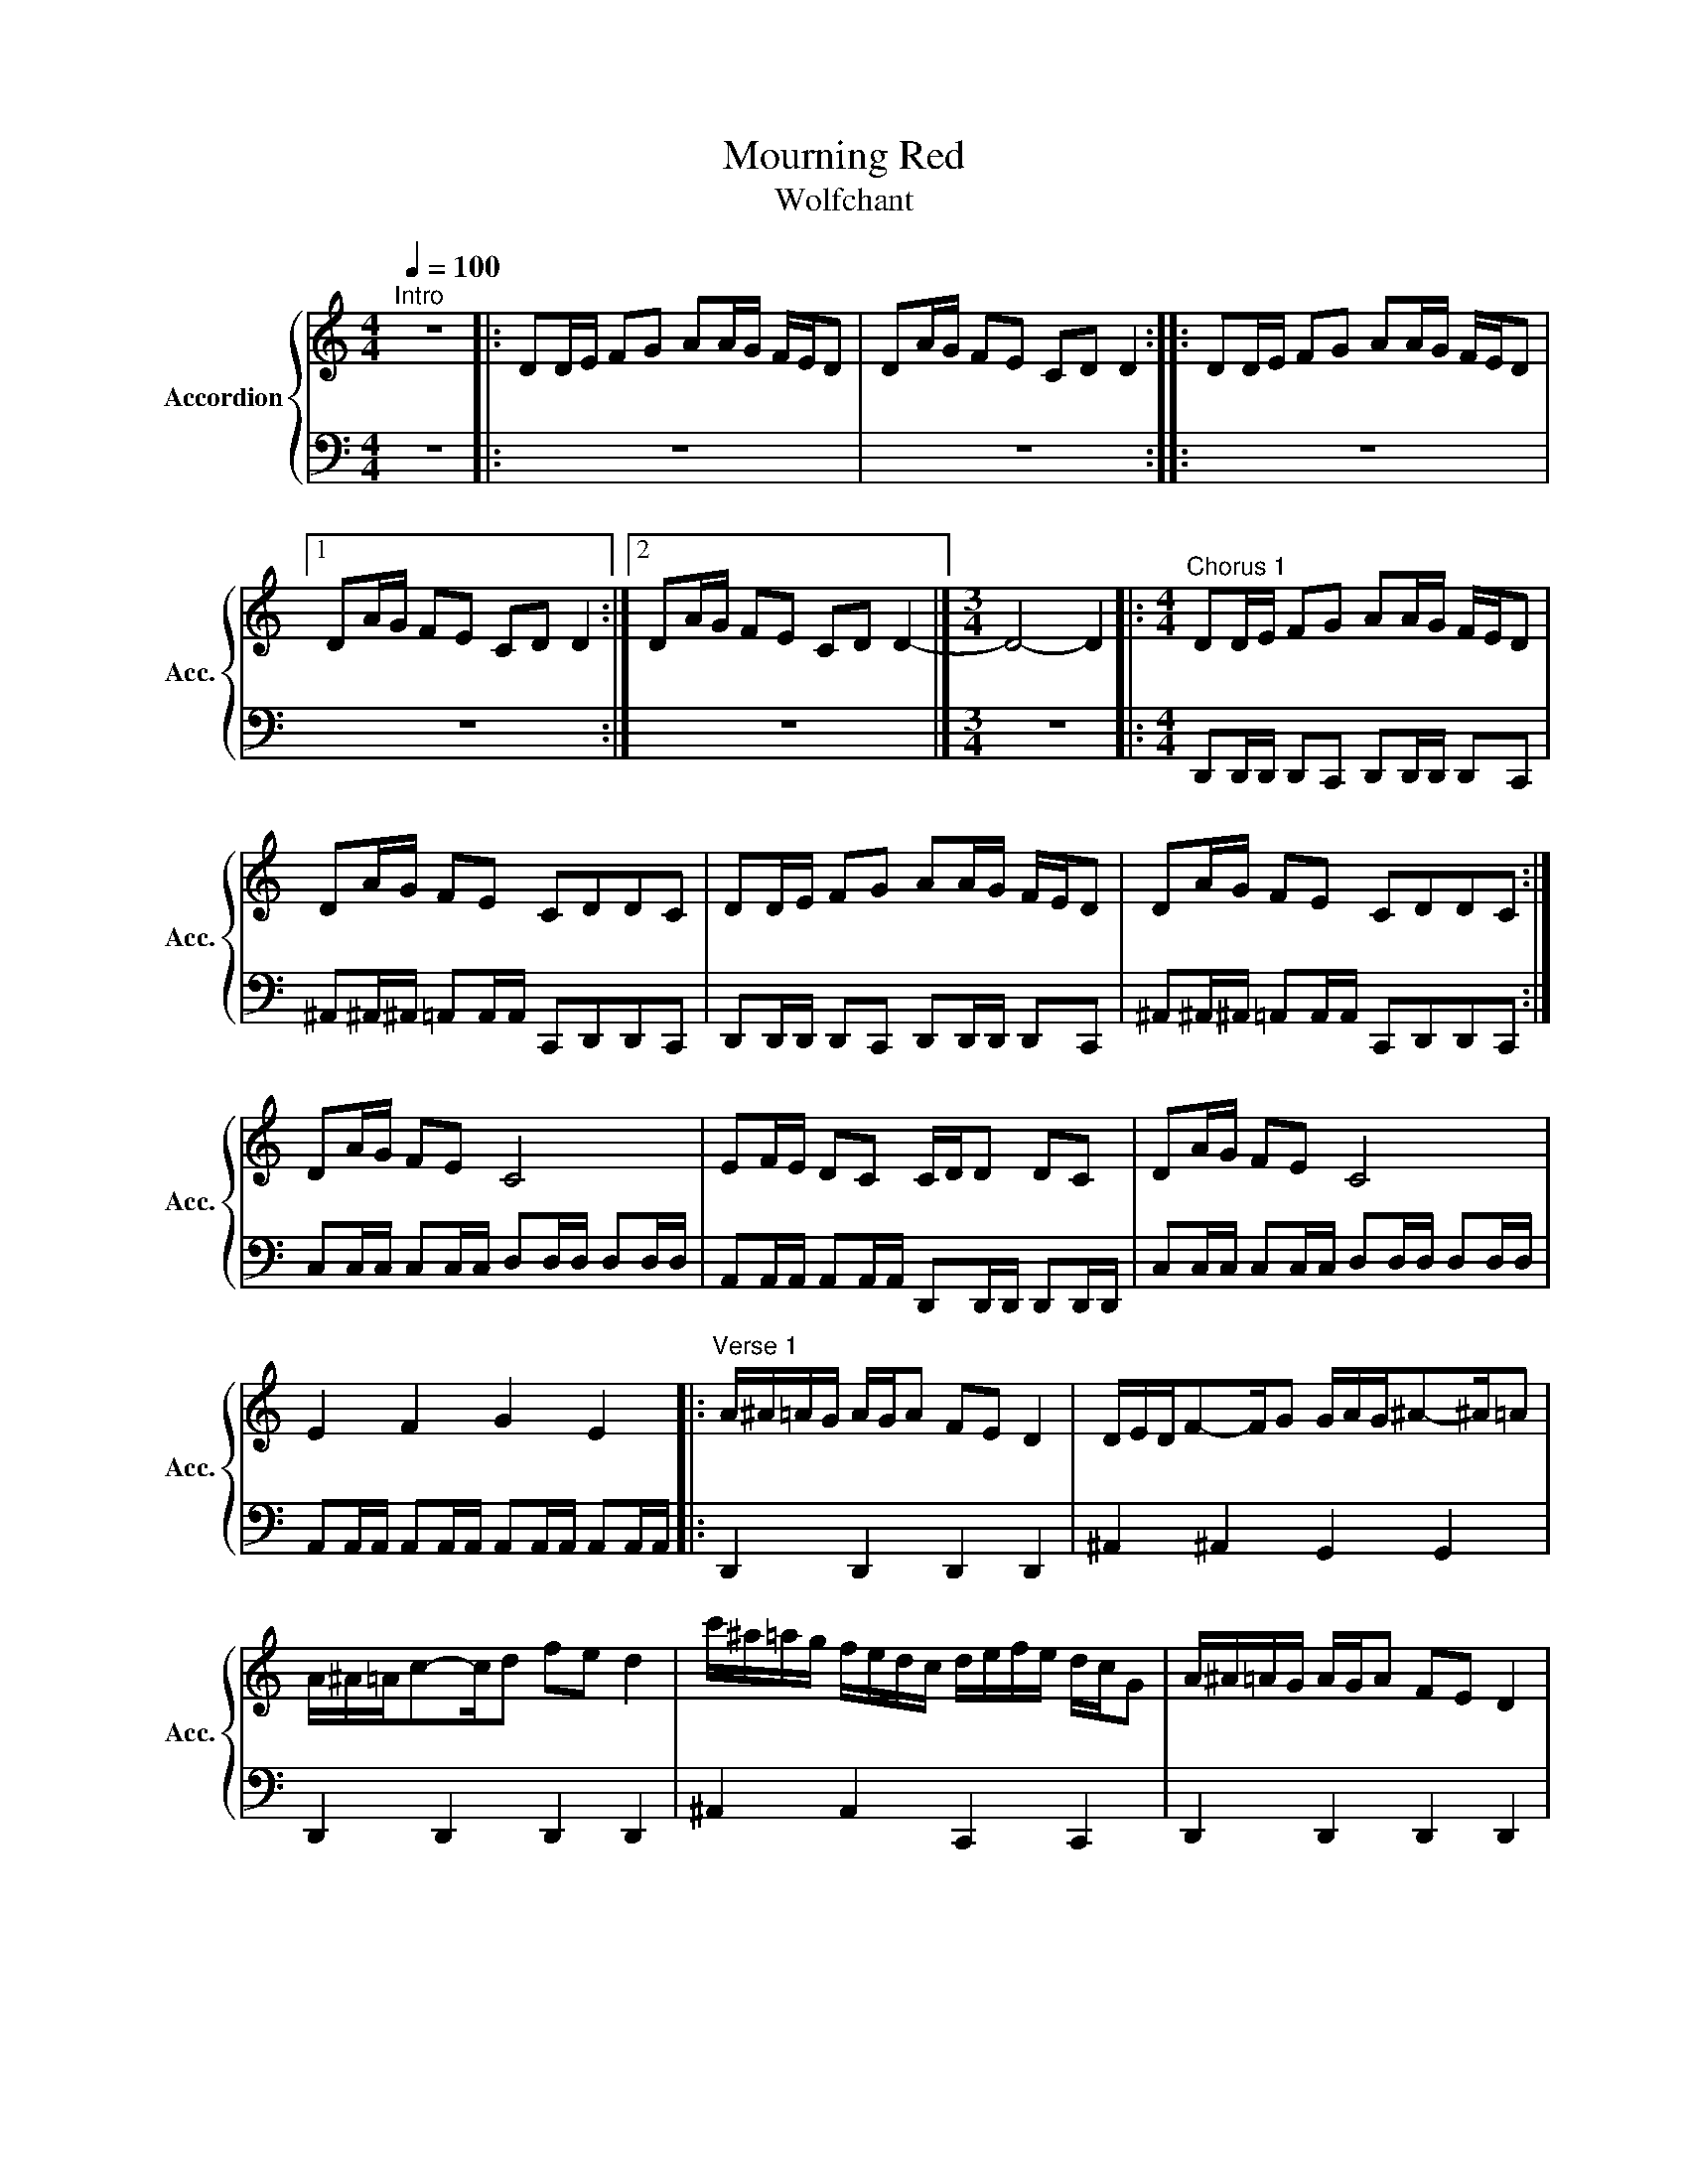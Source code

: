 X:15
T:Mourning Red
T:Wolfchant
%%score { 1 | 2 }
L:1/16
Q:1/4=100
M:4/4
I:linebreak $
K:C
V:1 treble nm="Accordion" snm="Acc."
V:2 bass 
V:1
"^Intro" z16 |: D2DE F2G2 A2AG FED2 | D2AG F2E2 C2D2 D4 :: D2DE F2G2 A2AG FED2 |1$ %4
 D2AG F2E2 C2D2 D4 :|2 D2AG F2E2 C2D2 D4- |][M:3/4] D8- D4 |: %7
[M:4/4]"^Chorus 1" D2DE F2G2 A2AG FED2 |$ D2AG F2E2 C2D2D2C2 | D2DE F2G2 A2AG FED2 | %10
 D2AG F2E2 C2D2D2C2 :|$ D2AG F2E2 C8 | E2FE D2C2 CDD2 D2C2 | D2AG F2E2 C8 |$ E4 F4 G4 E4 |: %15
"^Verse 1" A^A=AG AGA2 F2E2 D4 | DEDF2-FG2 GAG^A2-^A=A2 |$ A^A=Ac2-cd2 f2e2 d4 | %18
 c'^a=ag fedc defe dcG2 | A^A=AG AGA2 F2E2 D4 |$ DEDF2-FG2 GAG^A2-^A=A2 | A^A=Ac2-cd2 f2e2 d4 |$ %22
 c'^a=ag fedc defe dcG2 :| A^A=AG AGA2 F2E2 D4 |$ DEDF2-FG2 GAG^A2-^A=A2 | A^A=Ac2-cd2 f2e2 d4 | %26
 c'^a=ag fedc defe dcG2 |:$"^Chorus 2" D2DE F2G2 A2AG FED2 | D2AG F2E2 C2D2D2C2 | %29
 D2DE F2G2 A2AG FED2 |$ D2AG F2E2 C2D2D2C2 :: D2AG F2E2 C8 | E2FE D2C2 CDD2 D2C2 :|$ %33
 D2AG F2G2 F4- F2A2 | ^A4- ^A2=A^A =AGAG FGFE |$ D2AG F2G2 F4 A4 | E4 F4 G4 E4 |: %37
"^Verse 2" A^A=AG AGA2 F2E2 D4 |$ DEDF2-FG2 GAG^A2-^A=A2 | A^A=Ac2-cd2 f2e2 d4 | %40
 c'^a=ag fedc defe dcG2 |$ A^A=AG AGA2 F2E2 D4 | DEDF2-FG2 GAG^A2-^A=A2 | A^A=Ac2-cd2 f2e2 d4 |$ %44
 c'^a=ag fedc defe dcG2 :| A^A=AG AGA2 F2E2 D4 |$ DEDF2-FG2 GAG^A2-^A=A2 | A^A=Ac2-cd2 f2e2 d4 | %48
 c'^a=ag fedc defe dcG2 |:$"^Chorus 3" D2DE F2G2 A2AG FED2 | D2AG F2E2 C2D2D2C2 | %51
 D2DE F2G2 A2AG FED2 |$ D2AG F2E2 C2D2D2C2 :: D2AG F2E2 C8 | E2FE D2C2 CDD2 D2C2 :|$ %55
 D2AG F2G2 F4- F2A2 | ^A4- ^A2=A^A =AGAG FGFE |$ D2AG F2G2 F4 A4 | E4 F4 G4 E4 |$ %59
"^Bridge" [DA]2[DA]2 [DA]2[DA][DA] [DA][DA][F^A]2 [F^A]2[F^A][F^A] | %60
 [CG]2[CG]2 [CG]2[CG][CG] [CG][EA][EA]2 [EA]2[EA]2 |$ %61
 [DA]2[DA]2 [DA]2[DA][DA] [DA][DA][F^A]2 [F^A]2[F^A][F^A] | %62
 [CG]2[CG]2 [CG]2[CG][CG] [CG][EA][EA]2 [EA]2[EA][EA] |:$"^Solo" D2A2 d2AA2Ae2 f2e2 | %64
 c2g2 f2ec2A^c2 d2e2 ::$ D2A2 d2AA2Ae2 f2e2 | c2g2 f2ec2A^c2 d2e2 :|$ d8 f4 e4 | %68
 ^c4- ^c2B^c d2e2f2e2 |$ d4- d2f2 e4 f2g2 | a4- a2ga gfgf efed |$ %71
 ^a/e/d=a/e/d ^a/e/d=a/e/d ^a/e/d=a/e/d ^a/e/d=a/e/d |$ %72
 ^c'/a/^c'/a/^c'/a/^c'/a/ ^c'/a/^c'/a/^c'/a/^c'/a/ d'/a/d'/a/d'/a/d'/a/ d'/a/d'/a/d'/a/d'/a/ |$ %73
 gfef edef g2fg2-ga2 | ^a4 c'4!8va(! f'/f'/f'/f'/f'/f'/f'/f'/ d'/d'/d'/d'/d'/d'/d'/d'/!8va)! |:$ %75
!8va(! g'/d'/c'f'/d'/c' g'/d'/c'f'/d'/c' g'/d'/c'f'/d'/c' g'/d'/c'f'/d'/c'!8va)! |$ %76
!8va(! a'/d'/c'a'/d'/c' ^g'/d'/c'=g'/d'/c' f'/d'/c'e'/d'/c' f'/d'/c'g'/d'/c'!8va)! :|$ %77
 g/g/g/g/g/g/g/g/ f/f/f/f/f/f/f/f/ e/e/e/e/e/e/e/e/ d/d/d/d/d/d/d/d/ |$ c'G^aG =aGgG fGgG aGfG | %79
 ^a/=a/gf/e/d f/e/de/d/e !trill(!Tc'4 edc!trill)!d |$ cBcB ABAG D4 A4 |: %81
"^Chorus 4a" D2DE F2G2 A2AG FED2 | D2AG F2E2 C2D2D2C2 |$ D2DE F2G2 A2AG FED2 | %84
 D2AG F2E2 C2D2D2C2 ::"^Chorus 4b" D2DE F2G2 A2AG FED2 |$ D2AG F2E2 C2D2D2C2 | %87
 D2DE F2G2 A2AG FED2 |1 D2AG F2E2 C2D2D2C2 :|$ D2AG F2E2 C2D2D2-D2 |] %90
V:2
 z16 |: z16 | z16 :: z16 |1$ z16 :|2 z16 |][M:3/4] z12 |: %7
[M:4/4] D,,2D,,D,, D,,2C,,2 D,,2D,,D,, D,,2C,,2 |$ ^A,,2^A,,^A,, =A,,2A,,A,, C,,2D,,2D,,2C,,2 | %9
 D,,2D,,D,, D,,2C,,2 D,,2D,,D,, D,,2C,,2 | ^A,,2^A,,^A,, =A,,2A,,A,, C,,2D,,2D,,2C,,2 :|$ %11
 C,2C,C, C,2C,C, D,2D,D, D,2D,D, | A,,2A,,A,, A,,2A,,A,, D,,2D,,D,, D,,2D,,D,, | %13
 C,2C,C, C,2C,C, D,2D,D, D,2D,D, |$ A,,2A,,A,, A,,2A,,A,, A,,2A,,A,, A,,2A,,A,, |: %15
 D,,4 D,,4 D,,4 D,,4 | ^A,,4 ^A,,4 G,,4 G,,4 |$ D,,4 D,,4 D,,4 D,,4 | ^A,,4 A,,4 C,,4 C,,4 | %19
 D,,4 D,,4 D,,4 D,,4 |$ ^A,,4 ^A,,4 G,,4 G,,4 | D,,4 D,,4 D,,4 D,,4 |$ ^A,,4 A,,4 C,,4 C,,4 :| %23
 D,,4 D,,4 D,,4 D,,4 |$ ^A,,4 ^A,,4 G,,4 G,,4 | D,,4 D,,4 D,,4 D,,4 | ^A,,4 A,,4 C,,4 C,,4 |:$ %27
 D,,2D,,D,, D,,2C,,2 D,,2D,,D,, D,,2C,,2 | ^A,,2^A,,^A,, =A,,2A,,A,, C,,2D,,2D,,2C,,2 | %29
 D,,2D,,D,, D,,2C,,2 D,,2D,,D,, D,,2C,,2 |$ ^A,,2^A,,^A,, =A,,2A,,A,, C,,2D,,2D,,2C,,2 :: %31
 C,2C,C, C,2C,C, D,2D,D, D,2D,D, | A,,2A,,A,, A,,2A,,2 D,,2D,,D,, D,,2D,,D,, :|$ %33
 ^A,,^A,,^A,,^A,, ^A,,2^A,,^A,, C,C,C,2 C,4 | A,,A,,A,,A,, A,,2A,,A,, D,D,D,2 D,4 |$ %35
 ^A,,^A,,^A,,^A,, ^A,,2^A,,^A,, C,C,C,2 C,4 | A,,2A,,A,, A,,2A,,A,, A,,2A,,A,, A,,2A,,A,, |: %37
 D,,4 D,,4 D,,4 D,,4 |$ ^A,,4 ^A,,4 G,,4 G,,4 | D,,4 D,,4 D,,4 D,,4 | ^A,,4 A,,4 C,,4 C,,4 |$ %41
 D,,4 D,,4 D,,4 D,,4 | ^A,,4 ^A,,4 G,,4 G,,4 | D,,4 D,,4 D,,4 D,,4 |$ ^A,,4 A,,4 C,,4 C,,4 :| %45
 D,,4 D,,4 D,,4 D,,4 |$ ^A,,4 ^A,,4 G,,4 G,,4 | D,,4 D,,4 D,,4 D,,4 | ^A,,4 A,,4 C,,4 C,,4 |:$ %49
 D,,2D,,D,, D,,2C,,2 D,,2D,,D,, D,,2C,,2 | ^A,,2^A,,^A,, =A,,2A,,A,, C,,2D,,2D,,2C,,2 | %51
 D,,2D,,D,, D,,2C,,2 D,,2D,,D,, D,,2C,,2 |$ ^A,,2^A,,^A,, =A,,2A,,A,, C,,2D,,2D,,2C,,2 :: %53
 C,2C,C, C,2C,C, D,2D,D, D,2D,D, | A,,2A,,A,, A,,2A,,A,, D,,2D,,D,, D,,2D,,D,, :|$ %55
 ^A,,^A,,^A,,^A,, ^A,,2^A,,^A,, C,C,C,2 C,4 | A,,A,,A,,A,, A,,2A,,A,, D,D,D,2 D,4 |$ %57
 ^A,,^A,,^A,,^A,, ^A,,2^A,,^A,, C,C,C,2 C,4 | A,,2A,,A,, A,,2A,,A,, A,,2A,,A,, A,,2A,,A,, |$ %59
 D,,2D,,2 D,,2D,,D,, D,,D,,^C,2 ^C,2^C,^C, | C,2C,2 C,2C,C, C,A,,A,,2 A,,2A,,2 |$ %61
 D,,2D,,2 D,,2D,,D,, D,,D,,^C,2 ^C,2^C,^C, | C,2C,2 C,2C,C, C,A,,A,,2 A,,2A,,2 |:$ %63
 D,,2D,,2 D,,2D,,D,, D,,D,,^C,2 ^C,2^C,^C, | C,,2C,,2 C,,2C,,C,, C,,A,,A,,2 A,,2A,,2 ::$ %65
 D,,2D,,D,, D,,2D,,D,, D,,D,,^C,2 ^C,2^C,^C, | C,,2C,,C,, C,,2C,,C,, C,,A,,A,,2 A,,2A,,2 :|$ %67
 ^A,,2^A,,A,,2^A,,^A,,^A,, C,2C,C, C,2C,C, | A,,2A,,A,,2A,,A,,A,, D,,2D,,D,,2D,,D,,D,, |$ %69
 ^A,,2^A,,^A,,2^A,,^A,,^A,, C,2C,C, C,2C,C, | A,,2A,,A,,2A,,A,,A,, D,,2D,,D,,2D,,D,,D,, |$ %71
 ^A,,^A,,^A,,^A,, ^A,,2^A,,^A,, C,C,C,2 C,4 |$ A,,A,,A,,A,, A,,2A,,A,, D,,D,,D,,2 D,,4 |$ %73
 ^A,,^A,,^A,,^A,, ^A,,2^A,,^A,, C,C,C,2 C,4 | A,,A,,A,,A,, A,,2A,,A,, D,,D,,D,,2 D,,4 |:$ %75
 ^A,,4 ^A,,4 C,4 C,4 |$ A,,4 A,,4 D,,4 D,,4 :|$ ^A,,4 ^A,,4 C,4 C,4 |$ A,,4 A,,4 D,,4 D,,4 | %79
 ^A,,4 ^A,,4 C,4 C,4 |$ A,,4 A,,4 D,,4 D,,4 |: D,,2D,,D,, D,,2C,,2 D,,2D,,D,, D,,2C,,2 | %82
 ^A,,2^A,,^A,, =A,,2A,,A,, C,,2D,,2D,,2C,,2 |$ D,,2D,,D,, D,,2C,,2 D,,2D,,D,, D,,2C,,2 | %84
 ^A,,2^A,,^A,, =A,,2A,,A,, C,,2D,,2D,,2C,,2 :: D,,2D,,D,, D,,2C,,2 D,,2D,,D,, D,,2C,,2 |$ %86
 ^A,,2^A,,^A,, =A,,2A,,A,, C,,2D,,2D,,2C,,2 | D,,2D,,D,, D,,2C,,2 D,,2D,,D,, D,,2C,,2 |1 %88
 ^A,,2^A,,^A,, =A,,2A,,A,, C,,2D,,2D,,2C,,2 :|$ ^A,,2^A,,^A,, =A,,2A,,A,, C,,2D,,2 D,,4 |] %90
